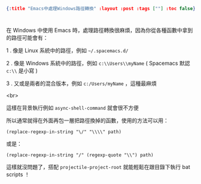 #+OPTIONS: toc:nil
#+BEGIN_SRC json :noexport:
{:title "Emacs中處理Windows路徑轉換" :layout :post :tags [""] :toc false}
#+END_SRC
* 


** 


在 Windows 中使用 Emacs 時，處理路徑轉換很麻煩，因為你從各種函數中拿到的路徑可能會有：

1 . 像是 Linux 系統中的路徑，例如 =~/.spacemacs.d/=

2 . 像是 Windows 系統中的路徑，例如 =c:\\Users\\myName= ( Spacemacs 默認 =c:\\= 是小寫 )

3 . 又或是兩者的混合版本，例如 =c:/Users/myName= ，這種最麻煩

<br>

這樣在背景執行例如 =async-shell-command= 就會很不方便

所以通常就得在外面再包一層把路徑換掉的函數，使用的方法可以用：

#+BEGIN_SRC elisp
(replace-regexp-in-string "\/" "\\\\" path)
#+END_SRC

或是：

#+BEGIN_SRC elsip
(replace-regexp-in-string "/" (regexp-quote "\\") path)
#+END_SRC

這樣就沒問題了，搭配 =projectile-project-root= 就能輕鬆在跟目錄下執行 bat scripts ！


